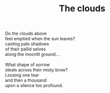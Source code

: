 :PROPERTIES:
:ID:       F4A82934-ED86-4F6D-BF14-D5E84B8BFEE1
:SLUG:     the-clouds
:LOCATION: El Conquistador hotel, at Dave and Halleh's wedding
:EDITED:   [2005-06-07 Tue]
:END:
#+filetags: :poetry:
#+title: The clouds

#+BEGIN_VERSE
Do the clouds above
feel emptied when the sun leaves?
casting pale shadows
of their pallid selves
along the moonlit ground...

What shape of sorrow
steals across their misty brow?
Loosing one tear
and then a thousand
upon a silence too profound.
#+END_VERSE
